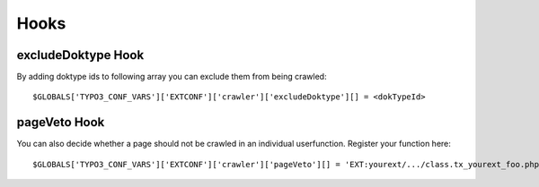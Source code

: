 ﻿

.. ==================================================
.. FOR YOUR INFORMATION
.. --------------------------------------------------
.. -*- coding: utf-8 -*- with BOM.

.. ==================================================
.. DEFINE SOME TEXTROLES
.. --------------------------------------------------
.. role::   underline
.. role::   typoscript(code)
.. role::   ts(typoscript)
   :class:  typoscript
.. role::   php(code)


Hooks
^^^^^

excludeDoktype Hook
~~~~~~~~~~~~~~~~~~~

By adding doktype ids to following array you can exclude them from
being crawled:

::

   $GLOBALS['TYPO3_CONF_VARS']['EXTCONF']['crawler']['excludeDoktype'][] = <dokTypeId>


pageVeto Hook
~~~~~~~~~~~~~

You can also decide whether a page should not be crawled in an
individual userfunction. Register your function here:

::

   $GLOBALS['TYPO3_CONF_VARS']['EXTCONF']['crawler']['pageVeto'][] = 'EXT:yourext/.../class.tx_yourext_foo.php: tx_yourext_foo->bar';
